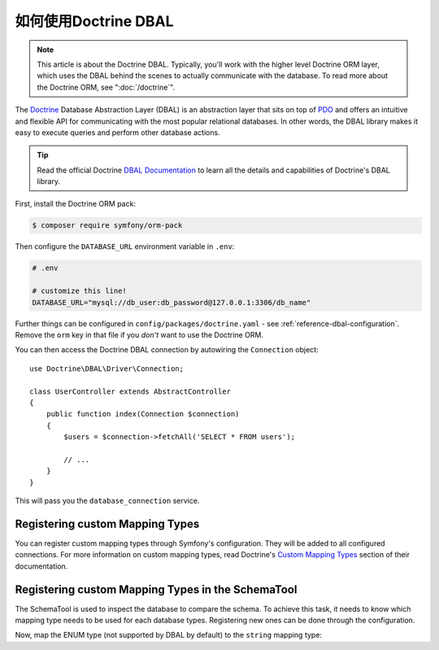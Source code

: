 .. index::
   pair: Doctrine; DBAL

如何使用Doctrine DBAL
========================

.. note::

    This article is about the Doctrine DBAL. Typically, you'll work with
    the higher level Doctrine ORM layer, which uses the DBAL behind
    the scenes to actually communicate with the database. To read more about
    the Doctrine ORM, see ":doc:`/doctrine`".

The `Doctrine`_ Database Abstraction Layer (DBAL) is an abstraction layer that
sits on top of `PDO`_ and offers an intuitive and flexible API for communicating
with the most popular relational databases. In other words, the DBAL library
makes it easy to execute queries and perform other database actions.

.. tip::

    Read the official Doctrine `DBAL Documentation`_ to learn all the details
    and capabilities of Doctrine's DBAL library.

First, install the Doctrine ORM pack:

.. code-block:: terminal

    $ composer require symfony/orm-pack

Then configure the ``DATABASE_URL`` environment variable in ``.env``:

.. code-block:: text

    # .env

    # customize this line!
    DATABASE_URL="mysql://db_user:db_password@127.0.0.1:3306/db_name"

Further things can be configured in ``config/packages/doctrine.yaml`` - see
:ref:`reference-dbal-configuration`. Remove the ``orm`` key in that file
if you *don't* want to use the Doctrine ORM.

You can then access the Doctrine DBAL connection by autowiring the ``Connection``
object::

    use Doctrine\DBAL\Driver\Connection;

    class UserController extends AbstractController
    {
        public function index(Connection $connection)
        {
            $users = $connection->fetchAll('SELECT * FROM users');

            // ...
        }
    }

This will pass you the ``database_connection`` service.

Registering custom Mapping Types
--------------------------------

You can register custom mapping types through Symfony's configuration. They
will be added to all configured connections. For more information on custom
mapping types, read Doctrine's `Custom Mapping Types`_ section of their documentation.

.. configuration-block::

    .. code-block:: yaml

        # config/packages/doctrine.yaml
        doctrine:
            dbal:
                types:
                    custom_first:  App\Type\CustomFirst
                    custom_second: App\Type\CustomSecond

    .. code-block:: xml

        <!-- config/packages/doctrine.xml -->
        <container xmlns="http://symfony.com/schema/dic/services"
            xmlns:xsi="http://www.w3.org/2001/XMLSchema-instance"
            xmlns:doctrine="http://symfony.com/schema/dic/doctrine"
            xsi:schemaLocation="http://symfony.com/schema/dic/services
                http://symfony.com/schema/dic/services/services-1.0.xsd
                http://symfony.com/schema/dic/doctrine
                http://symfony.com/schema/dic/doctrine/doctrine-1.0.xsd">

            <doctrine:config>
                <doctrine:dbal>
                    <doctrine:type name="custom_first" class="App\Type\CustomFirst" />
                    <doctrine:type name="custom_second" class="App\Type\CustomSecond" />
                </doctrine:dbal>
            </doctrine:config>
        </container>

    .. code-block:: php

        // config/packages/doctrine.php
        use App\Type\CustomFirst;
        use App\Type\CustomSecond;

        $container->loadFromExtension('doctrine', array(
            'dbal' => array(
                'types' => array(
                    'custom_first'  => CustomFirst::class,
                    'custom_second' => CustomSecond::class,
                ),
            ),
        ));

Registering custom Mapping Types in the SchemaTool
--------------------------------------------------

The SchemaTool is used to inspect the database to compare the schema. To
achieve this task, it needs to know which mapping type needs to be used
for each database types. Registering new ones can be done through the configuration.

Now, map the ENUM type (not supported by DBAL by default) to the ``string``
mapping type:

.. configuration-block::

    .. code-block:: yaml

        # config/packages/doctrine.yaml
        doctrine:
            dbal:
               mapping_types:
                  enum: string

    .. code-block:: xml

        <!-- config/packages/doctrine.xml -->
        <container xmlns="http://symfony.com/schema/dic/services"
            xmlns:xsi="http://www.w3.org/2001/XMLSchema-instance"
            xmlns:doctrine="http://symfony.com/schema/dic/doctrine"
            xsi:schemaLocation="http://symfony.com/schema/dic/services
                http://symfony.com/schema/dic/services/services-1.0.xsd
                http://symfony.com/schema/dic/doctrine
                http://symfony.com/schema/dic/doctrine/doctrine-1.0.xsd">

            <doctrine:config>
                <doctrine:dbal>
                     <doctrine:mapping-type name="enum">string</doctrine:mapping-type>
                </doctrine:dbal>
            </doctrine:config>
        </container>

    .. code-block:: php

        // config/packages/doctrine.php
        $container->loadFromExtension('doctrine', array(
            'dbal' => array(
               'mapping_types' => array(
                  'enum'  => 'string',
               ),
            ),
        ));

.. _`PDO`:           https://php.net/pdo
.. _`Doctrine`:      http://www.doctrine-project.org
.. _`DBAL Documentation`: http://docs.doctrine-project.org/projects/doctrine-dbal/en/latest/index.html
.. _`Custom Mapping Types`: http://docs.doctrine-project.org/projects/doctrine-dbal/en/latest/reference/types.html#custom-mapping-types
